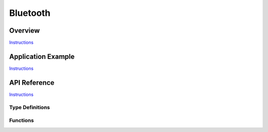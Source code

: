 Bluetooth
=========

Overview
--------

`Instructions`_

Application Example
-------------------

`Instructions`_

API Reference
-------------

`Instructions`_

.. _Instructions: template.html

Type Definitions
^^^^^^^^^^^^^^^^

.. doxygenstruct:: vhci_host_callback

Functions
^^^^^^^^^

.. doxygenfunction:: API_vhci_host_check_send_available
.. doxygenfunction:: API_vhci_host_register_callback
.. doxygenfunction:: API_vhci_host_send_packet
.. doxygenfunction:: bt_controller_init

